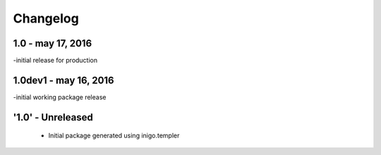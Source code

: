 Changelog
=========
1.0 - may 17, 2016
----------------------
-initial release for production

1.0dev1 - may 16, 2016
----------------------
-initial working package release

'1.0' - Unreleased
---------------------

 - Initial package generated using inigo.templer
